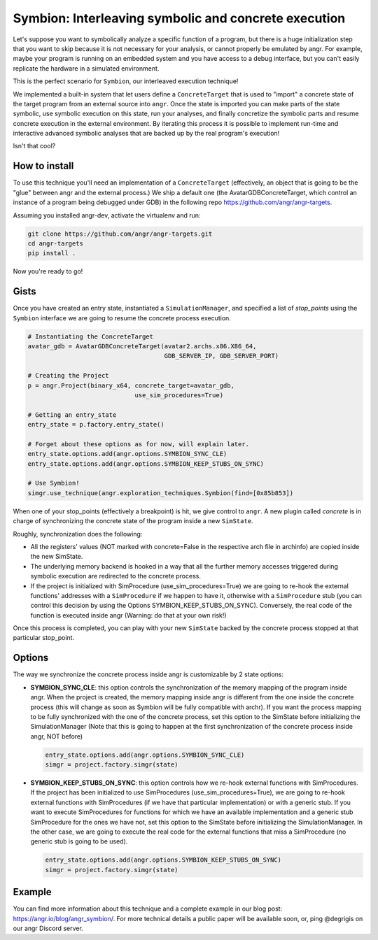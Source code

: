 Symbion: Interleaving symbolic and concrete execution
=====================================================

Let's suppose you want to symbolically analyze a specific function of a program,
but there is a huge initialization step that you want to skip because it is not
necessary for your analysis, or cannot properly be emulated by angr. For
example, maybe your program is running on an embedded system and you have access
to a debug interface, but you can't easily replicate the hardware in a simulated
environment.

This is the perfect scenario for ``Symbion``, our interleaved execution
technique!

We implemented a built-in system that let users define a ``ConcreteTarget`` that
is used to "import" a concrete state of the target program from an external
source into ``angr``. Once the state is imported you can make parts of the state
symbolic, use symbolic execution on this state, run your analyses, and finally
concretize the symbolic parts and resume concrete execution in the external
environment. By iterating this process it is possible to implement run-time and
interactive advanced symbolic analyses that are backed up by the real program's
execution!

Isn't that cool?

How to install
--------------

To use this technique you'll need an implementation of a ``ConcreteTarget``
(effectively, an object that is going to be the "glue" between angr and the
external process.) We ship a default one (the AvatarGDBConcreteTarget, which
control an instance of a program being debugged under GDB) in the following repo
https://github.com/angr/angr-targets.

Assuming you installed angr-dev, activate the virtualenv and run:

.. code-block:: bash

   git clone https://github.com/angr/angr-targets.git
   cd angr-targets
   pip install .

Now you're ready to go!

Gists
-----

Once you have created an entry state, instantiated a ``SimulationManager``, and
specified a list of *stop_points* using the ``Symbion`` interface we are going
to resume the concrete process execution.

.. code-block:: python

   # Instantiating the ConcreteTarget
   avatar_gdb = AvatarGDBConcreteTarget(avatar2.archs.x86.X86_64,
                                        GDB_SERVER_IP, GDB_SERVER_PORT)

   # Creating the Project
   p = angr.Project(binary_x64, concrete_target=avatar_gdb,
                                use_sim_procedures=True)

   # Getting an entry_state
   entry_state = p.factory.entry_state()

   # Forget about these options as for now, will explain later.
   entry_state.options.add(angr.options.SYMBION_SYNC_CLE)
   entry_state.options.add(angr.options.SYMBION_KEEP_STUBS_ON_SYNC)

   # Use Symbion!
   simgr.use_technique(angr.exploration_techniques.Symbion(find=[0x85b853])

When one of your stop_points (effectively a breakpoint) is hit, we give control
to ``angr``. A new plugin called *concrete* is in charge of synchronizing the
concrete state of the program inside a new ``SimState``.

Roughly, synchronization does the following:


* All the registers' values (NOT marked with concrete=False in the respective
  arch file in archinfo) are copied inside the new SimState.
* The underlying memory backend is hooked in a way that all the further memory
  accesses triggered during symbolic execution are redirected to the concrete
  process.
* If the project is initialized with SimProcedure (use_sim_procedures=True) we
  are going to re-hook the external functions' addresses with a ``SimProcedure``
  if we happen to have it, otherwise with a ``SimProcedure`` stub (you can
  control this decision by using the Options SYMBION_KEEP_STUBS_ON_SYNC).
  Conversely, the real code of the function is executed inside angr (Warning: do
  that at your own risk!)

Once this process is completed, you can play with your new ``SimState`` backed
by the concrete process stopped at that particular stop_point.

Options
-------

The way we synchronize the concrete process inside angr is customizable by 2
state options:


* **SYMBION_SYNC_CLE**: this option controls the synchronization of the memory
  mapping of the program inside angr. When the project is created, the memory
  mapping inside angr is different from the one inside the concrete process
  (this will change as soon as Symbion will be fully compatible with archr). If
  you want the process mapping to be fully synchronized with the one of the
  concrete process, set this option to the SimState before initializing the
  SimulationManager (Note that this is going to happen at the first
  synchronization of the concrete process inside angr, NOT before)

  .. code-block:: python

     entry_state.options.add(angr.options.SYMBION_SYNC_CLE)
     simgr = project.factory.simgr(state)

* **SYMBION_KEEP_STUBS_ON_SYNC**: this option controls how we re-hook external
  functions with SimProcedures. If the project has been initialized to use
  SimProcedures (use_sim_procedures=True), we are going to re-hook external
  functions with SimProcedures (if we have that particular implementation) or
  with a generic stub. If you want to execute SimProcedures for functions for
  which we have an available implementation and a generic stub SimProcedure for
  the ones we have not, set this option to the SimState before initializing the
  SimulationManager. In the other case, we are going to execute the real code
  for the external functions that miss a SimProcedure (no generic stub is going
  to be used).

  .. code-block:: python

     entry_state.options.add(angr.options.SYMBION_KEEP_STUBS_ON_SYNC)
     simgr = project.factory.simgr(state)

Example
-------

You can find more information about this technique and a complete example in our
blog post: https://angr.io/blog/angr_symbion/. For more technical details a
public paper will be available soon, or, ping @degrigis on our angr Discord
server.
